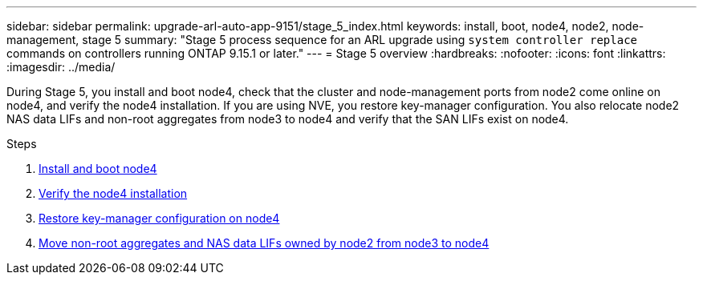 ---
sidebar: sidebar
permalink: upgrade-arl-auto-app-9151/stage_5_index.html
keywords: install, boot, node4, node2, node-management, stage 5
summary: "Stage 5 process sequence for an ARL upgrade using `system controller replace` commands on controllers running ONTAP 9.15.1 or later."
---
= Stage 5 overview
:hardbreaks:
:nofooter:
:icons: font
:linkattrs:
:imagesdir: ../media/

[.lead]
During Stage 5, you install and boot node4, check that the cluster and node-management ports from node2 come online on node4, and verify the node4 installation. If you are using NVE, you restore key-manager configuration. You also relocate node2 NAS data LIFs and non-root aggregates from node3 to node4 and verify that the SAN LIFs exist on node4.

.Steps

. link:install_boot_node4.html[Install and boot node4]
. link:verify_node4_installation.html[Verify the node4 installation]
. link:restore_key-manager_config_node4.html[Restore key-manager configuration on node4]
. link:move_non_root_aggr_and_nas_data_lifs_node2_from_node3_to_node4.html[Move non-root aggregates and NAS data LIFs owned by node2 from node3 to node4]
